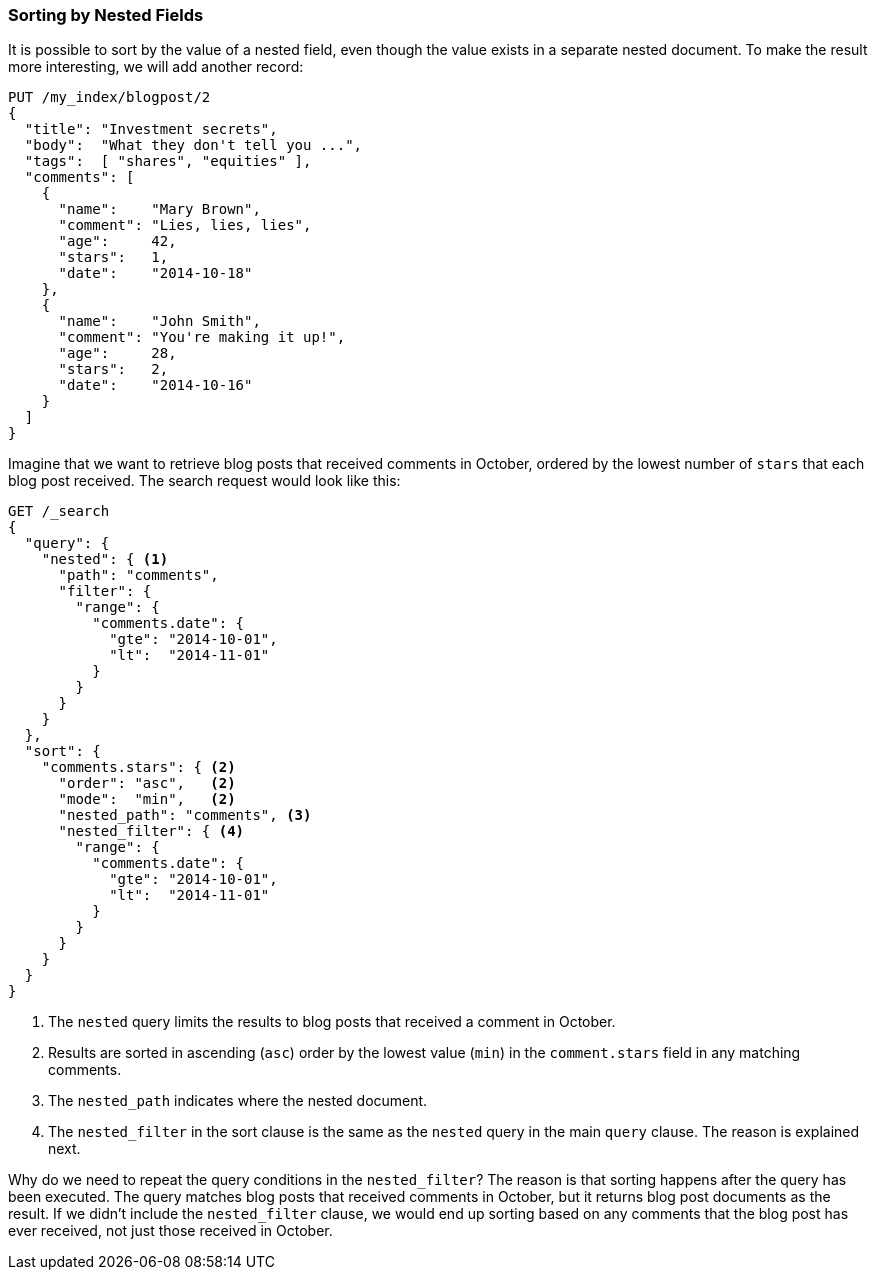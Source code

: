 [[nested-sorting]]
=== Sorting by Nested Fields

It is possible to sort by the value of a nested field, even though the value
exists in a separate nested document. ((("nested fields, sorting by")))((("sorting", "by nested fields"))) To make the result more
interesting, we will add another record:

[source,json]
--------------------------
PUT /my_index/blogpost/2
{
  "title": "Investment secrets",
  "body":  "What they don't tell you ...",
  "tags":  [ "shares", "equities" ],
  "comments": [
    {
      "name":    "Mary Brown",
      "comment": "Lies, lies, lies",
      "age":     42,
      "stars":   1,
      "date":    "2014-10-18"
    },
    {
      "name":    "John Smith",
      "comment": "You're making it up!",
      "age":     28,
      "stars":   2,
      "date":    "2014-10-16"
    }
  ]
}
--------------------------

Imagine that we want to retrieve blog posts that received comments in October,
ordered by the lowest number of `stars` that each blog post received. The
search request would look like this:

[source,json]
--------------------------
GET /_search
{
  "query": {
    "nested": { <1>
      "path": "comments",
      "filter": {
        "range": {
          "comments.date": {
            "gte": "2014-10-01",
            "lt":  "2014-11-01"
          }
        }
      }
    }
  },
  "sort": {
    "comments.stars": { <2>
      "order": "asc",   <2>
      "mode":  "min",   <2>
      "nested_path": "comments", <3>
      "nested_filter": { <4>
        "range": {
          "comments.date": {
            "gte": "2014-10-01",
            "lt":  "2014-11-01"
          }
        }
      }
    }
  }
}
--------------------------
<1> The `nested` query limits the results to blog posts that received a
    comment in October.
<2> Results are sorted in ascending (`asc`) order by the lowest value (`min`)
    in the `comment.stars` field in any matching comments.
<3> The `nested_path` indicates where the nested document.
<4> The `nested_filter` in the sort clause is the same as the `nested` query in
    the main `query` clause. The reason is explained next.

Why do we need to repeat the query conditions in the `nested_filter`?  The
reason is that sorting happens after the query has been executed. The query
matches blog posts that received comments in October, but it returns
blog post documents as the result. If we didn't include the `nested_filter`
clause, we would end up sorting based on any comments that the blog post has
ever received, not just those received in October.

